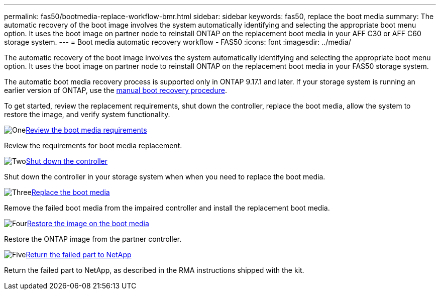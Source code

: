 ---
permalink: fas50/bootmedia-replace-workflow-bmr.html
sidebar: sidebar
keywords: fas50, replace the boot media
summary: The automatic recovery of the boot image involves the system automatically identifying and selecting the appropriate boot menu option. It uses the boot image on partner node to reinstall ONTAP on the replacement boot media in your AFF C30 or AFF C60 storage system.
---
= Boot media automatic recovery workflow - FAS50
:icons: font
:imagesdir: ../media/

[.lead]
The automatic recovery of the boot image involves the system automatically identifying and selecting the appropriate boot menu option. It uses the boot image on partner node to reinstall ONTAP on the replacement boot media in your FAS50 storage system.

The automatic boot media recovery process is supported only in ONTAP 9.17.1 and later. If your storage system is running an earlier version of ONTAP, use the link:bootmedia-replace-workflow.html[manual boot recovery procedure].

To get started, review the replacement requirements, shut down the controller, replace the boot media, allow the system to restore the image, and verify system functionality.

.image:https://raw.githubusercontent.com/NetAppDocs/common/main/media/number-1.png[One]link:bootmedia-replace-requirements-bmr.html[Review the boot media requirements]
[role="quick-margin-para"]
Review the requirements for boot media replacement.

.image:https://raw.githubusercontent.com/NetAppDocs/common/main/media/number-2.png[Two]link:bootmedia-shutdown-bmr.html[Shut down the controller]
[role="quick-margin-para"]
Shut down the controller in your storage system when when you need to replace the boot media.

.image:https://raw.githubusercontent.com/NetAppDocs/common/main/media/number-3.png[Three]link:bootmedia-replace-bmr.html[Replace the boot media]
[role="quick-margin-para"]
Remove the failed boot media from the impaired controller and install the replacement boot media.

.image:https://raw.githubusercontent.com/NetAppDocs/common/main/media/number-4.png[Four]link:bootmedia-recovery-image-boot-bmr.html[Restore the image on the boot media]
[role="quick-margin-para"]
Restore the ONTAP image from the partner controller.

.image:https://raw.githubusercontent.com/NetAppDocs/common/main/media/number-5.png[Five]link:bootmedia-complete-rma-bmr.html[Return the failed part to NetApp]
[role="quick-margin-para"]
Return the failed part to NetApp, as described in the RMA instructions shipped with the kit.

